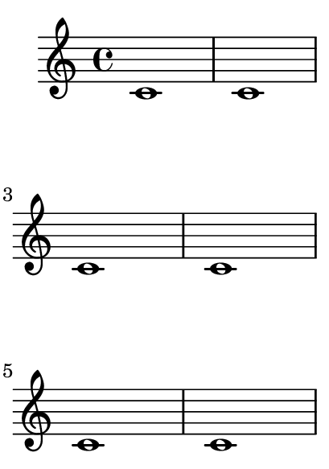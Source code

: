 \version "2.23.8"

\header {
  texidoc = "@code{\\autoBreaksOff} disables automatic line breaks
and page breaks.  @code{\\autoBreaksOn} reenables both of them."
}

\paper {
  #(set-paper-size "a8")
}

{
  c'1 1 1 1 1 1 1
  \autoBreaksOff
  % \break allows a line break, but not a page break.
  d'1 1 1 1 1 1 1 \break
  1 1 1 1 1 1 1 \break
  1 1 1 1 1 1 1 \break
  1 1 1 1 1 1 1 \break
  1 1 1 1 1 1 1 \break
  % \pageBreak can be used to force a page break.
  \pageBreak
  1 1 1 1 1 1 1
  \autoBreaksOn
  e'1 1 1 1 1 1 1
  1 1 1 1 1 1 1
}
